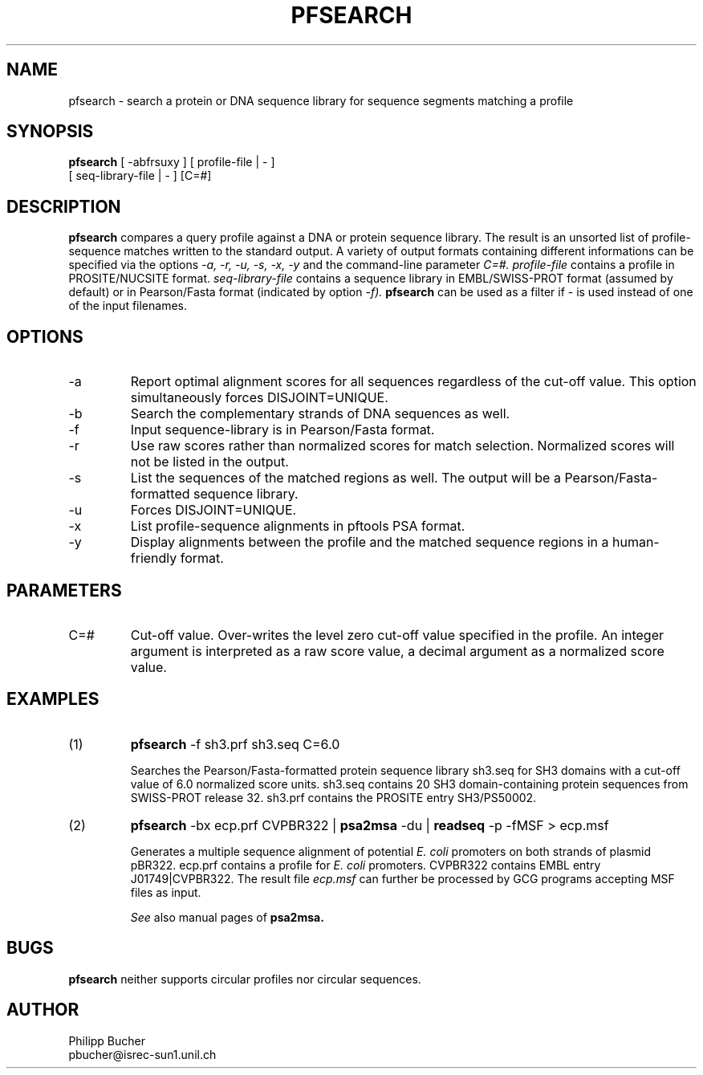 .TH PFSEARCH 1 "January 1996"
.SH NAME
pfsearch \- search a protein or DNA sequence library for sequence segments 
matching a profile
.SH SYNOPSIS
.B pfsearch 
[ -abfrsuxy ] [ profile-file | - ]
            [ seq-library-file | - ]    [C=#] 
.SH DESCRIPTION
.B pfsearch 
compares a query profile against a DNA or protein sequence library.
The result is an unsorted list of profile-sequence matches written to the standard output. 
A variety of output formats containing different informations can be specified 
via the options 
.I -a, -r, -u, -s, -x, -y
and the command-line parameter 
.I C=#.
.I profile-file
contains a profile in PROSITE/NUCSITE format.
.I seq-library-file
contains a sequence library in EMBL/SWISS-PROT
format (assumed by default) or in Pearson/Fasta
format (indicated by option 
.I -f). 
.B pfsearch 
can be used as a filter if - is used instead of one of the input 
filenames. 
.SH OPTIONS 
.TP
\-a
Report optimal alignment scores for 
all sequences regardless of the cut-off value. 
This option simultaneously forces DISJOINT=UNIQUE.   
.TP
\-b
Search the complementary strands of DNA sequences as well.
.TP
\-f
Input sequence-library is in Pearson/Fasta format.
.TP
\-r
Use raw scores rather than normalized 
scores for match selection. Normalized scores 
will not be listed in the output. 
.TP
\-s
List the sequences of the matched regions as well. 
The output will be a Pearson/Fasta-formatted sequence
library.
.TP
\-u
Forces DISJOINT=UNIQUE. 
.TP
\-x
List profile-sequence alignments 
in pftools PSA format.  
.TP
\-y
Display alignments between the profile and the matched sequence regions in 
a human-friendly format.   
.SH PARAMETERS 
.TP
C=#
Cut-off value.
Over-writes the level zero cut-off value specified in
the profile.
An integer argument is interpreted as a raw score value,
a decimal argument as a normalized score value. 
.SH EXAMPLES
.TP
(1)
.B pfsearch
-f sh3.prf sh3.seq C=6.0

Searches the Pearson/Fasta-formatted protein sequence library sh3.seq
for SH3 domains with a cut-off value of 6.0 normalized score units.
sh3.seq contains 20 SH3 domain-containing protein sequences from SWISS-PROT
release 32.
sh3.prf contains the PROSITE entry SH3/PS50002.
.TP
(2)
.B pfsearch
-bx ecp.prf CVPBR322 |
.B psa2msa   
-du |    
.B readseq
-p -fMSF > ecp.msf

Generates a multiple sequence alignment  of potential
.I E. coli
promoters on both strands of plasmid pBR322.
ecp.prf contains a profile for
.I E. coli   
promoters.  
CVPBR322 contains EMBL entry J01749|CVPBR322.
The result file
.I ecp.msf   
can further be processed by GCG programs accepting MSF files as input.

.I See
also manual pages of 
.B psa2msa. 
.SH BUGS
.B pfsearch 
neither supports circular profiles nor circular sequences.
.SH AUTHOR
Philipp Bucher
.br
pbucher@isrec-sun1.unil.ch
